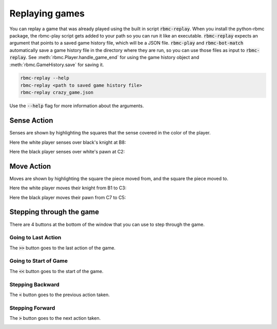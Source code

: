 Replaying games
===============

You can replay a game that was already played using the built in script :code:`rbmc-replay`. When you install the
python-rbmc package, the rbmc-play script gets added to your path so you can run it like an executable.
:code:`rbmc-replay` expects an argument that points to a saved game history file, which will be a JSON file.
:code:`rbmc-play` and :code:`rbmc-bot-match` automatically save a game history file in the directory where they are run,
so you can use those files as input to :code:`rbmc-replay`. See :meth:`rbmc.Player.handle_game_end` for using the
game history object and :meth:`rbmc.GameHistory.save` for saving it.

.. code-block:: bash

    rbmc-replay --help
    rbmc-replay <path to saved game history file>
    rbmc-replay crazy_game.json

Use the :code:`--help` flag for more information about the arguments.

Sense Action
------------

Senses are shown by highlighting the squares that the sense covered in the color of the player.

Here the white player senses over black's knight at B8:

.. image:: _static/white_sense.png
    :target: _static/white_sense.png

Here the black player senses over white's pawn at C2:

.. image:: _static/black_sense.png
    :target: _static/black_sense.png

Move Action
-----------

Moves are shown by highlighting the square the piece moved from, and the square the piece moved to.

Here the white player moves their knight from B1 to C3:

.. image:: _static/white_move.png
    :target: _static/white_move.png

Here the black player moves their pawn from C7 to C5:

.. image:: _static/black_move.png
    :target: _static/black_move.png

Stepping through the game
-------------------------

There are 4 buttons at the bottom of the window that you can use to step through the game.

Going to Last Action
^^^^^^^^^^^^^^^^^^^^

The :code:`>>` button goes to the last action of the game.

.. image:: _static/goto_end.gif
    :target: _static/goto_end.gif

Going to Start of Game
^^^^^^^^^^^^^^^^^^^^^^

The :code:`<<` button goes to the start of the game.

.. image:: _static/goto_start.gif
    :target: _static/goto_start.gif

Stepping Backward
^^^^^^^^^^^^^^^^^

The :code:`<` button goes to the previous action taken.

.. image:: _static/backwards.gif
    :target: _static/backwards.gif

Stepping Forward
^^^^^^^^^^^^^^^^

The :code:`>` button goes to the next action taken.

.. image:: _static/forwards.gif
    :target: _static/forwards.gif
